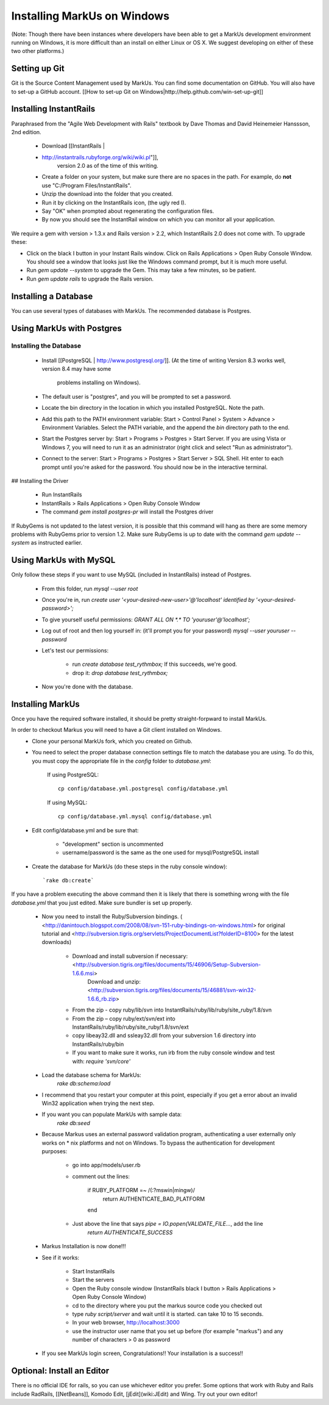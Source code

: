 ================================================================================
Installing MarkUs on Windows
================================================================================

(Note: Though there have been instances where developers have been able to get
a MarkUs development environment running on Windows, it is more difficult than
an install on either Linux or OS X.  We suggest developing on either of these
two other platforms.)

Setting up Git
================================================================================

Git is the Source Content Management used by MarkUs. You can find some
documentation on GitHub. You will also have to set-up a GitHub account. [[How
to set-up Git on Windows|http://help.github.com/win-set-up-git]]

Installing InstantRails
================================================================================

Paraphrased from the "Agile Web Development with Rails" textbook by Dave
Thomas and David Heinemeier Hanssson, 2nd edition.

 * Download [[InstantRails |
 * http://instantrails.rubyforge.org/wiki/wiki.pl"]],
    version 2.0 as of the time of this writing.
 * Create a folder on your system, but make sure there are no spaces in the
   path. For example, do **not** use "C:/Program Files/InstantRails".
 * Unzip the download into the folder that you created.
 * Run it by clicking on the InstantRails icon, (the ugly red I).
 * Say "OK" when prompted about regenerating the configuration files.
 * By now you should see the InstantRail window on which you can monitor all your application.

We require a gem with version > 1.3.x and Rails version > 2.2, which InstantRails 2.0 does not come with. To upgrade these:

* Click on the black I button in your Instant Rails window. Click on Rails Applications > Open Ruby Console Window. You should see a window that looks just like the Windows command prompt, but it is much more useful.
* Run `gem update --system` to upgrade the Gem. This may take a few minutes, so be patient.
* Run `gem update rails` to upgrade the Rails version.

Installing a Database
================================================================================

You can use several types of databases with MarkUs.  The recommended database
is Postgres.

Using MarkUs with Postgres
================================================================================

Installing the Database
--------------------------------------------------------------------------------

 * Install [[PostgreSQL | http://www.postgresql.org/]].
   (At the time of writing Version 8.3 works well, version 8.4 may have some
    problems installing on Windows).
 * The default user is "postgres", and you will be prompted to set a password.
 * Locate the \bin directory in the location in which you installed PostgreSQL.
   Note the path.
 * Add this path to the PATH environment variable: Start > Control Panel >
   System > Advance > Environment Variables. Select the PATH variable, and the
   append the `bin` directory path to the end.
 * Start the Postgres server by: Start > Programs > Postgres > Start Server.  If you are using Vista or Windows 7, you will need to run it as an administrator (right click and select "Run as administrator").
 * Connect to the server: Start > Programs > Postgres > Start Server > SQL Shell. Hit enter to each prompt until you're asked for the password. You should now be in the interactive terminal.

## Installing the Driver

 * Run InstantRails
 * InstantRails > Rails Applications > Open Ruby Console Window
 * The command `gem install postgres-pr` will install the Postgres driver

If RubyGems is not updated to the latest version, it is possible that this
command will hang as there are some memory problems with RubyGems prior to
version 1.2. Make sure RubyGems is up to date with the command `gem update
--system` as instructed earlier.

Using MarkUs with MySQL
================================================================================

Only follow these steps if you want to use MySQL (included in InstantRails)
instead of Postgres.

 * From this folder, run `mysql --user root`
 * Once you're in, run `create user '<your-desired-new-user>'@'localhost' identified by '<your-desired-password>';`
 * To give yourself useful permissions: `GRANT ALL ON *.* TO 'youruser'@'localhost';`
 * Log out of root and then log yourself in: (it'll prompt you for your password) `mysql --user youruser --password`
 * Let's test our permissions:

    * run `create database test_rythmbox;` If this succeeds, we're good.
    * drop it: `drop database test_rythmbox;`

 * Now you're done with the database.


Installing MarkUs
================================================================================

Once you have the required software installed, it should be pretty
straight-forpward to install MarkUs.

In order to checkout Markus you will need to have a Git client installed on Windows.
 * Clone your personal MarkUs fork, which you created on Github.

 * You need to select the proper database connection settings file to match the database you are using.  To do this, you must copy the appropriate file in the `config` folder to `database.yml`:

      If using PostgreSQL::

        cp config/database.yml.postgresql config/database.yml

      If using MySQL::

        cp config/database.yml.mysql config/database.yml

 * Edit config/database.yml and be sure that:

      - "development" section is uncommented
      - username/password is the same as the one used for mysql/PostgreSQL install

 * Create the database for MarkUs (do these steps in the ruby console
   window)::
      `rake db:create`

If you have a problem executing the above command then it is likely that there is something wrong with the file `database.yml` that you just edited. Make sure bundler is set up properly.

 * Now you need to install the Ruby/Subversion bindings. ( <http://danintouch.blogspot.com/2008/08/svn-151-ruby-bindings-on-windows.html> for original tutorial and <http://subversion.tigris.org/servlets/ProjectDocumentList?folderID=8100> for the latest downloads)

       - Download and install subversion if necessary: <http://subversion.tigris.org/files/documents/15/46906/Setup-Subversion-1.6.6.msi>
          Download and unzip: <http://subversion.tigris.org/files/documents/15/46881/svn-win32-1.6.6_rb.zip>
       - From the zip - copy ruby/lib/svn into InstantRails/ruby/lib/ruby/site_ruby/1.8/svn
       - From the zip – copy ruby/ext/svn/ext into InstantRails/ruby/lib/ruby/site_ruby/1.8/svn/ext
       - copy libeay32.dll and ssleay32.dll from your subversion 1.6 directory into InstantRails/ruby/bin
       - If you want to make sure it works, run irb from the ruby console window and test with: `require 'svn/core'`


 * Load the database schema for MarkUs:
      `rake db:schema:load`

 * I recommend that you restart your computer at this point, especially if you get a error about an invalid Win32 application when trying the next step.

 * If you want you can populate MarkUs with sample data:
      `rake db:seed`

 * Because Markus uses an external password validation program, authenticating
   a user externally only works on * nix platforms and not on Windows.  To
   bypass the authentication for development purposes:

      - go into app/models/user.rb
      - comment out the lines:

            if RUBY_PLATFORM =~ /(:?mswin|mingw)/
               return AUTHENTICATE_BAD_PLATFORM
            end

      - Just above the line that says `pipe = IO.popen(VALIDATE_FILE...`, add the line
            `return AUTHENTICATE_SUCCESS`

 * Markus Installation is now done!!!

 * See if it works:

    - Start InstantRails
    - Start the servers
    - Open the Ruby console window (InstantRails black I button > Rails Applications > Open Ruby Console Window)
    - cd to the directory where you put the markus source code you checked out
    - type `ruby script/server` and wait until it is started. can take 10 to 15 seconds.
    - In your web browser, http://localhost:3000
    - use the instructor user name that you set up before (for example "markus") and any number of characters > 0 as password

 * If you see MarkUs login screen, Congratulations!! Your installation is a success!!

Optional: Install an Editor
================================================================================

There is no official IDE for rails, so you can use whichever editor you prefer.  Some options that work with Ruby and Rails include RadRails, [[NetBeans]], Komodo Edit, [jEdit](wiki:JEdit) and Wing.  Try out your own editor!

